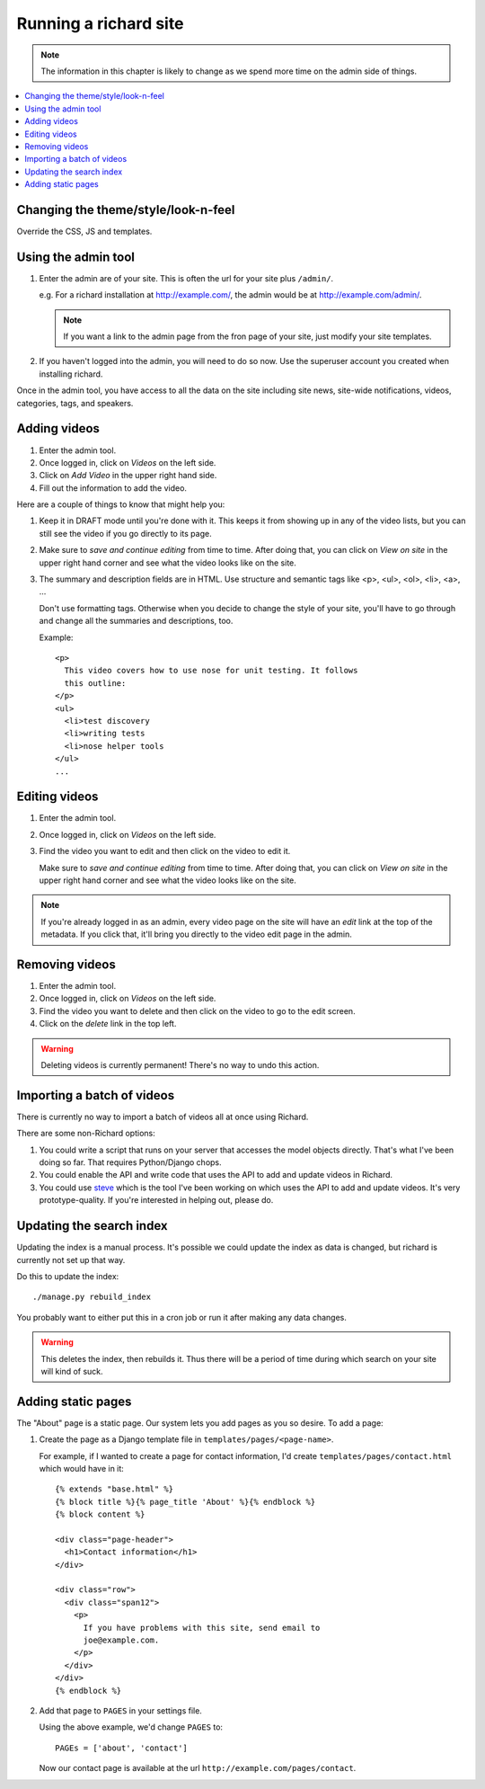 ========================
 Running a richard site
========================

.. Note::

   The information in this chapter is likely to change as we spend
   more time on the admin side of things.


.. contents::
   :local:


Changing the theme/style/look-n-feel
====================================

Override the CSS, JS and templates.

.. todo:: flesh out how to override css, js and templates


Using the admin tool
====================

1. Enter the admin are of your site. This is often the url for your
   site plus ``/admin/``.

   e.g. For a richard installation at `<http://example.com/>`_, the
   admin would be at `<http://example.com/admin/>`_.

   .. Note::

      If you want a link to the admin page from the fron page of your
      site, just modify your site templates.

2. If you haven't logged into the admin, you will need to do so
   now. Use the superuser account you created when installing richard.

Once in the admin tool, you have access to all the data on the site
including site news, site-wide notifications, videos, categories,
tags, and speakers.


Adding videos
=============

1. Enter the admin tool.

2. Once logged in, click on `Videos` on the left side.

3. Click on `Add Video` in the upper right hand side.

4. Fill out the information to add the video.


Here are a couple of things to know that might help you:

1. Keep it in DRAFT mode until you're done with it. This keeps it from
   showing up in any of the video lists, but you can still see the
   video if you go directly to its page.

2. Make sure to `save and continue editing` from time to time. After
   doing that, you can click on `View on site` in the upper right hand
   corner and see what the video looks like on the site.

3. The summary and description fields are in HTML. Use structure and
   semantic tags like <p>, <ul>, <ol>, <li>, <a>, ...

   Don't use formatting tags. Otherwise when you decide to change the
   style of your site, you'll have to go through and change all the
   summaries and descriptions, too.

   Example::

       <p>
         This video covers how to use nose for unit testing. It follows
         this outline:
       </p>
       <ul>
         <li>test discovery
         <li>writing tests
         <li>nose helper tools
       </ul>
       ...


Editing videos
==============

1. Enter the admin tool.

2. Once logged in, click on `Videos` on the left side.

3. Find the video you want to edit and then click on the video to edit
   it.

   Make sure to `save and continue editing` from time to time. After
   doing that, you can click on `View on site` in the upper right hand
   corner and see what the video looks like on the site.

.. Note::

   If you're already logged in as an admin, every video page on the
   site will have an `edit` link at the top of the metadata. If you
   click that, it'll bring you directly to the video edit page in the
   admin.


Removing videos
===============

1. Enter the admin tool.

2. Once logged in, click on `Videos` on the left side.

3. Find the video you want to delete and then click on the video to go
   to the edit screen.

4. Click on the `delete` link in the top left.

.. Warning::

   Deleting videos is currently permanent! There's no way to undo this
   action.


Importing a batch of videos
===========================

There is currently no way to import a batch of videos all at once using
Richard.

There are some non-Richard options:

1. You could write a script that runs on your server that accesses the
   model objects directly. That's what I've been doing so far. That
   requires Python/Django chops.

2. You could enable the API and write code that uses the API to add
   and update videos in Richard.

3. You could use `steve <http://steve.readthedocs.org/en/latest/>`_
   which is the tool I've been working on which uses the API to add
   and update videos. It's very prototype-quality. If you're interested
   in helping out, please do.


Updating the search index
=========================

Updating the index is a manual process. It's possible we could update the
index as data is changed, but richard is currently not set up that way.

Do this to update the index::

    ./manage.py rebuild_index

You probably want to either put this in a cron job or run it after
making any data changes.

.. Warning::

   This deletes the index, then rebuilds it. Thus there will be a
   period of time during which search on your site will kind of suck.


Adding static pages
===================

The "About" page is a static page. Our system lets you add pages as
you so desire. To add a page:

1. Create the page as a Django template file in
   ``templates/pages/<page-name>``.

   For example, if I wanted to create a page for contact information,
   I'd create ``templates/pages/contact.html`` which would have in it::

       {% extends "base.html" %}
       {% block title %}{% page_title 'About' %}{% endblock %}
       {% block content %}

       <div class="page-header">
         <h1>Contact information</h1>
       </div>

       <div class="row">
         <div class="span12">
           <p>
             If you have problems with this site, send email to
             joe@example.com.
           </p>
         </div>
       </div>
       {% endblock %}

2. Add that page to ``PAGES`` in your settings file.

   Using the above example, we'd change ``PAGES`` to::

       PAGEs = ['about', 'contact']

   Now our contact page is available at the url
   ``http://example.com/pages/contact``.
